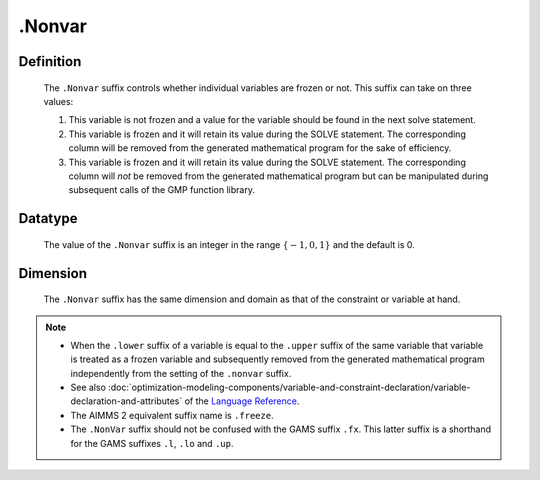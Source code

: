 .. _.Nonvar:

.Nonvar
=======

Definition
----------

    The ``.Nonvar`` suffix controls whether individual variables are frozen
    or not. This suffix can take on three values:

    #. This variable is not frozen and a value for the variable should be
       found in the next solve statement.

    #. This variable is frozen and it will retain its value during the SOLVE
       statement. The corresponding column will be removed from the
       generated mathematical program for the sake of efficiency.

    #. This variable is frozen and it will retain its value during the SOLVE
       statement. The corresponding column will *not* be removed from the
       generated mathematical program but can be manipulated during
       subsequent calls of the GMP function library.

Datatype
--------

    The value of the ``.Nonvar`` suffix is an integer in the range
    :math:`\{ -1, 0, 1 \}` and the default is 0.

Dimension
---------

    The ``.Nonvar`` suffix has the same dimension and domain as that of the
    constraint or variable at hand.

.. note::

    -  When the ``.lower`` suffix of a variable is equal to the ``.upper``
       suffix of the same variable that variable is treated as a frozen
       variable and subsequently removed from the generated mathematical
       program independently from the setting of the ``.nonvar`` suffix.

    -  See also :doc:`optimization-modeling-components/variable-and-constraint-declaration/variable-declaration-and-attributes` of the `Language Reference <https://documentation.aimms.com/language-reference/index.html>`__.

    -  The AIMMS 2 equivalent suffix name is ``.freeze``.

    -  The ``.NonVar`` suffix should not be confused with the GAMS suffix
       ``.fx``. This latter suffix is a shorthand for the GAMS suffixes
       ``.l``, ``.lo`` and ``.up``.
